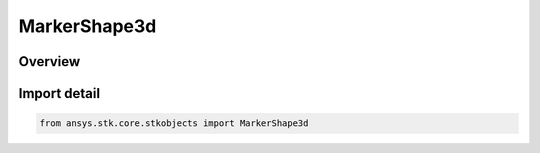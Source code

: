 MarkerShape3d
=============

.. py:class:: ansys.stk.core.stkobjects.MarkerShape3d

   IntEnum


.. py:currentmodule:: MarkerShape3d

Overview
--------

.. tab-set::

    .. tab-item:: Members
        
        .. list-table::
            :header-rows: 0
            :widths: auto

            * - :py:attr:`~SHAPE_CIRCLE`
              - Marker shape: circle.

            * - :py:attr:`~SHAPE_PLUS`
              - Marker shape: plus sign.

            * - :py:attr:`~SHAPE_POINT`
              - Marker shape: point.

            * - :py:attr:`~SHAPE_SQUARE`
              - Marker shape: square.

            * - :py:attr:`~SHAPE_STAR`
              - Marker shape: star.

            * - :py:attr:`~SHAPE_TRIANGLE`
              - Marker shape: triangle.

            * - :py:attr:`~SHAPE_X`
              - Marker shape: X.


Import detail
-------------

.. code-block:: python

    from ansys.stk.core.stkobjects import MarkerShape3d


